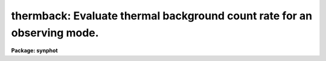 .. _thermback:

thermback: Evaluate thermal background count rate for an observing mode.
========================================================================

**Package: synphot**

.. raw:: html

  <section id="s_usage">
  <h3>Usage</h3>
  <p>
  thermback obsmode
  </p>
  </section>
  <section id="s_description">
  <h3>Description</h3>
  <p>
  This task computes the predicted thermal background flux for a specified 
  telescope observing mode. At the user's option, it can also create
  an output spectrum containing the flux as a function of
  wavelength. The observing mode of the HST is specified in several task
  parameters.  These are 'instrument', 'detector', 'spec_elem', and
  'aperture'. The instrument must always be specified, but the other
  three parameters may be blank, depending on which instrument and
  instrument configuration is used. More than one observing mode keyword may
   be specified in
  a task parameter by separating the keywords with a comma. The obsmode
  task has more information on the legal observing mode keywords.
  </p>
  <p>
  The feature described in this paragraph Thermback extends the usual obsmode to permit the user to optionally specify 
  a temperature associated with any component in the optical chain. For example,
  if the usual obsmode is <span style="font-family: monospace;">"nicmos, 2, f222m"</span>, one can override the default 
  temperature of the primary mirror to 300K with <span style="font-family: monospace;">"nicmos, 2, f222m, primary#300"</span>. (But see Bugs, below.)
  Legal names for specifying the components are contained in the THLMODE keyword
  of the component emissivity file.  
  </p>
  <p>
  At present, CDBS only contains thermal related data files for the NICMOS instrument. Thermback will generate the error <span style="font-family: monospace;">"Component names not found in lookup table"</span> for unsupported instruments.
  </p>
  <p>
  The output table is specified by the parameter 'output'. If this
  parameter is set to <span style="font-family: monospace;">"none"</span> (the default) or left blank, no output
  table will be created. Otherwise, the task will create a table of
  wavelength versus flux.
  </p>
  </section>
  <section id="s_parameters">
  <h3>Parameters</h3>
  <dl id="l_obsmode">
  <dt><b>obsmode [string]</b></dt>
  <!-- Sec='PARAMETERS' Level=0 Label='obsmode' Line='obsmode [string]' -->
  <dd>The full specification of the observing mode, with optional per-component temperature overrides.
  </dd>
  </dl>
  <dl>
  <dt><b>(output = <span style="font-family: monospace;">"none"</span>) [string]</b></dt>
  <!-- Sec='PARAMETERS' Level=0 Label='' Line='(output = "none") [string]' -->
  <dd>The name of the output spectrum produced by this task. If this
  parameter is set to <span style="font-family: monospace;">"none"</span> (the default) or a blank string, no output
  table will be created. Otherwise, it will create an ST4GEM table with
  two columns, WAVELENGTH and FLUX. The WAVELENGTH column will contain
  wavelengths in Angstroms. The FLUX column will contain the flux at the
  corresponding wavelengths. The table will also contain the header
  parameters GRFTABLE, OCMPTBL, TCMPTBL, and OBSMODE. These
  will contain the name of the graph table, the optical component lookup table,
  the thermal component lookup table, and the observation mode.
  </dd>
  </dl>
  <dl>
  <dt><b>(tcmptb = <span style="font-family: monospace;">"mtab$*_tmt.fits"</span>) [string]</b></dt>
  <!-- Sec='PARAMETERS' Level=0 Label='' Line='(tcmptb = "mtab$*_tmt.fits") [string]' -->
  <dd>The name of the thermal lookup table. This table is analogous to 
  refdata.cmptbl: it translates the thermal component names in the graph table
  to the filenames containing the emissivity tables and other relevant data for
  the component.
  </dd>
  </dl>
  <dl>
  <dt><b>(detcat = <span style="font-family: monospace;">"synphot$simulators/data/detectors.dat"</span>) [string]</b></dt>
  <!-- Sec='PARAMETERS' Level=0 Label='' Line='(detcat = "synphot$simulators/data/detectors.dat") [string]' -->
  <dd>The name of a file containing detector properties, including the pixel scale.
  </dd>
  </dl>
  <dl>
  <dt><b>(wavetab = <span style="font-family: monospace;">"crmodewave$wavecat.dat"</span>) [string]</b></dt>
  <!-- Sec='PARAMETERS' Level=0 Label='' Line='(wavetab = "crmodewave$wavecat.dat") [string]' -->
  <dd>The name of the wavelength table over which to perform the calculation.
   If blank, synphot will compute a 
  wavelength table that matches the specified obsmode.
  The catalog is a table with two
  columns. The first column contains an observation mode string and the
  second contains a wavelength table name. This task reads the
  wavelength catalog and searches for the observation mode that best
  matches the input observation mode (constructed from task parameters)
  it then uses the wavelength table to resample the spectrum on the
  wavelength grid of the detector.  If the wavelength catalog is an
  ST4GEM table, the observation mode column must be named OBSMODE and
  the wavelength table column must be named FILE. If the wavelength
  catalog is a text table, the observation mode column and the
  wavelength table columns are the first and second columns,
  respectively.
  </dd>
  </dl>
  <dl>
  <dt><b>(refwave = INDEF) [real] [min = 1.0, max = 200000.]</b></dt>
  <!-- Sec='PARAMETERS' Level=0 Label='' Line='(refwave = INDEF) [real] [min = 1.0, max = 200000.]' -->
  <dd>The reference wavelength in the spectrum. If this parameter is not
  INDEF, the output will contain the flux at this wavelength.
  </dd>
  </dl>
  <dl>
  <dt><b>(verbose = no) [boolean]</b></dt>
  <!-- Sec='PARAMETERS' Level=0 Label='' Line='(verbose = no) [boolean]' -->
  <dd>If yes, Thermback will write detailed information including a calculation of the thermal background rate at each component in the optical train.
  </dd>
  </dl>
  <dl>
  <dt><b>(form = <span style="font-family: monospace;">"counts"</span>) [string]</b></dt>
  <!-- Sec='PARAMETERS' Level=0 Label='' Line='(form = "counts") [string]' -->
  <dd>Desired output form for the calculation. The standard set of synphot forms 
  are recognized :
  <div class="highlight-default-notranslate"><pre>
  
  FNU             ergs / s / cm^2 / Hz
  FLAM            ergs / s / cm^2 / A
  PHOTNU          photons / s / cm^2 / Hz
  PHOTLAM         photons / s / cm^2 / A
  COUNTS          photons / s
  ABMAG           -2.5 log_10 (FNU)  - 48.60
  STMAG           -2.5 log_10 (FLAM) - 21.10
  OBMAG           -2.5 log_10 (COUNTS)
  VEGAMAG         -2.5 log_10 (F/F_vega)
  JY              10^-23 ergs / s / cm^2 / Hz
  MJY             10^-26 ergs / s / cm^2 / Hz
  </pre></div>
  Note that if form = counts or obmag, the result will be integrated
  over the passband and normalized to the collecting area of the HST.
  A standard magnitude system is VEGAMAG, for which Vega by definition
  has magnitude 0 at all wavelengths. The AB and ST magnitude systems are
  based on constant flux per unit frequency and per unit wavelength,
  respectively.  The zero points for these two systems are set for
  convenience so that Vega has magnitude 0 in both systems for the
  Johnson V passband.
  </dd>
  </dl>
  <dl>
  <dt><b>(thermflux = INDEF) [real]</b></dt>
  <!-- Sec='PARAMETERS' Level=0 Label='' Line='(thermflux = INDEF) [real]' -->
  <dd>An output parameter containing the calculated thermal flux per pixel in 
  the units specified by <span style="font-family: monospace;">"form"</span>.
  </dd>
  </dl>
  <dl>
  <dt><b>(refdata = <span style="font-family: monospace;">" "</span>) [pset name]</b></dt>
  <!-- Sec='PARAMETERS' Level=0 Label='' Line='(refdata = " ") [pset name]' -->
  <dd>A parameter set containing the HST telescope area, the name of the HST
  graph table, and the name of the component lookup table. These
  parameters have been placed in a pset because they are common to most
  of the tasks in this package.
  </dd>
  </dl>
  </section>
  <section id="s_examples_">
  <h3>Examples </h3>
  <p>
  1. Compute the thermal background rate for the NICMOS 2 camera using the f222m filter. Store the result in table 'nic2def.fits':
  </p>
  <div class="highlight-default-notranslate"><pre>
  sy&gt; thermback.obsmode = "nicmos, 2, f222m"
  sy&gt; thermback.output = "nic2def.fits"
  sy&gt; thermback
  </pre></div>
  </section>
  <section id="s_bugs">
  <h3>Bugs</h3>
  <p>
  There is a sporadic bug that may manifest when the temperature override 
  option is used, that causes the program to crash. This appears to be a memory
  problem. Since the cause of the problem is not well understood, use caution
  in relying on results generated with the temperature override parameter.
  </p>
  </section>
  <section id="s_references">
  <h3>References</h3>
  <p>
  Written by V. Laidler based on work by A. Sivaramakrishnan
  SEE ALSO
  synphot opt=sys and refdata for more details of the graph and component tables.
  </p>
  
  </section>
  
  <!-- Contents: 'NAME' 'USAGE' 'DESCRIPTION' 'PARAMETERS' 'EXAMPLES ' 'BUGS' 'REFERENCES'  -->
  
